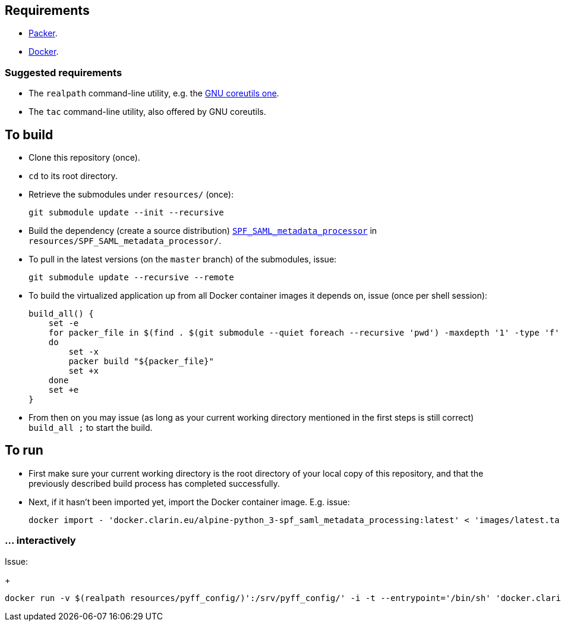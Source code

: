 == Requirements

* https://packer.io[Packer].
* https://www.docker.com/[Docker].

=== Suggested requirements

* The `realpath` command-line utility, e.g. the https://www.gnu.org/software/coreutils/manual/html_node/realpath-invocation.html[GNU coreutils one].
* The `tac` command-line utility, also offered by GNU coreutils.

== To build

* Clone this repository (once).
* `cd` to its root directory.
* Retrieve the submodules under `resources/` (once):
+
[source,Sh]
----
git submodule update --init --recursive
----
* Build the dependency (create a source distribution) https://github.com/clarin-eric/SPF_SAML_metadata_processor[`SPF_SAML_metadata_processor`] in `resources/SPF_SAML_metadata_processor/`.
* To pull in the latest versions (on the `master` branch) of the submodules, issue:
+
[source,Sh]
----
git submodule update --recursive --remote
----
* To build the virtualized application up from all Docker container images it depends on, issue (once per shell session):
+
[source,Sh]
----
build_all() {
    set -e
    for packer_file in $(find . $(git submodule --quiet foreach --recursive 'pwd') -maxdepth '1' -type 'f' -name 'packer.json' | tac)
    do
        set -x
        packer build "${packer_file}"
        set +x
    done
    set +e
}
----
+
* From then on you may issue (as long as your current working directory mentioned in the first steps is still correct) `build_all ;` to start the build.

== To run

* First make sure your current working directory is the root directory of your local copy of this repository, and that the previously described build process has completed successfully.
* Next, if it hasn't been imported yet, import the Docker container image. E.g. issue:
+
[source,Sh]
----
docker import - 'docker.clarin.eu/alpine-python_3-spf_saml_metadata_processing:latest' < 'images/latest.tar'
----

=== ... interactively
Issue:
+
[source,Sh]
----
docker run -v $(realpath resources/pyff_config/)':/srv/pyff_config/' -i -t --entrypoint='/bin/sh' 'docker.clarin.eu/alpine-python_3-spf_saml_metadata_processing'
----

////

TODO:
Packer should not rebuild artifacts.
document pyff
-v (realpath resources/SAML_metadata_QA_validator/)':/opt/SAML_metadata_QA_validator/:ro'
/opt/SAML_metadata_QA_validator/

=== detachedly

[source,Sh]
----

----
////
